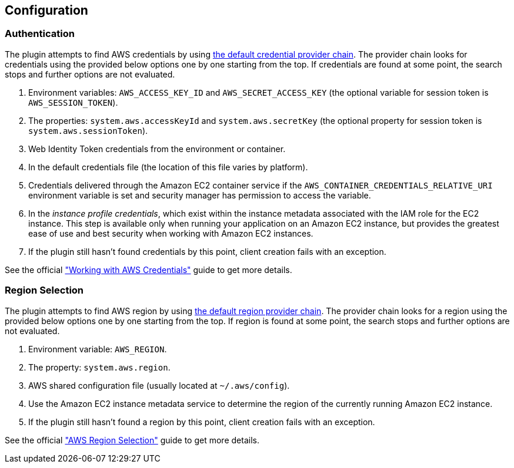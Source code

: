 == Configuration

=== Authentication

The plugin attempts to find AWS credentials by using https://docs.aws.amazon.com/sdk-for-java/v1/developer-guide/credentials.html#credentials-default[the default credential provider chain]. The provider chain looks for credentials using the provided below options one by one starting from the top. If credentials are found at some point, the search stops and further options are not evaluated.

. Environment variables: `AWS_ACCESS_KEY_ID` and `AWS_SECRET_ACCESS_KEY` (the optional variable for session token is `AWS_SESSION_TOKEN`).
. The properties: `system.aws.accessKeyId` and `system.aws.secretKey` (the optional property for session token is `system.aws.sessionToken`).
. Web Identity Token credentials from the environment or container.
. In the default credentials file (the location of this file varies by platform).
. Credentials delivered through the Amazon EC2 container service if the `AWS_CONTAINER_CREDENTIALS_RELATIVE_URI` environment variable is set and security manager has permission to access the variable.
. In the _instance profile credentials_, which exist within the instance metadata associated with the IAM role for the EC2 instance. This step is available only when running your application on an Amazon EC2 instance, but provides the greatest ease of use and best security when working with Amazon EC2 instances.
. If the plugin still hasn’t found credentials by this point, client creation fails with an exception.

See the official https://docs.aws.amazon.com/sdk-for-java/v1/developer-guide/credentials.html#credentials-default["Working with AWS Credentials"] guide to get more details.

=== Region Selection

The plugin attempts to find AWS region by using https://docs.aws.amazon.com/sdk-for-java/v1/developer-guide/java-dg-region-selection.html#default-region-provider-chain[the default region provider chain]. The provider chain looks for a region using the provided below options one by one starting from the top. If region is found at some point, the search stops and further options are not evaluated.

. Environment variable: `AWS_REGION`.
. The property: `system.aws.region`.
. AWS shared configuration file (usually located at `~/.aws/config`).
. Use the Amazon EC2 instance metadata service to determine the region of the currently running Amazon EC2 instance.
. If the plugin still hasn’t found a region by this point, client creation fails with an exception.

See the official https://docs.aws.amazon.com/sdk-for-java/v1/developer-guide/java-dg-region-selection.html["AWS Region Selection"] guide to get more details.
